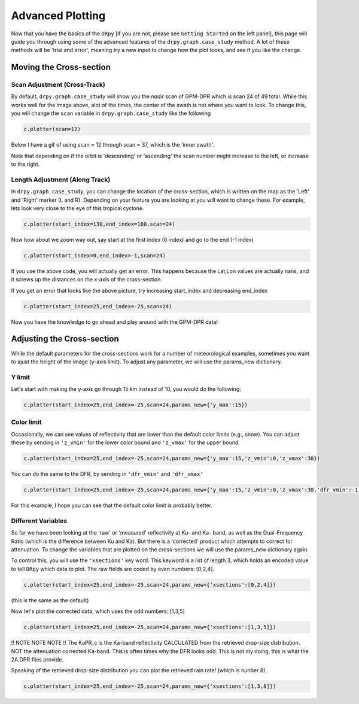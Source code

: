 =================
Advanced Plotting
=================

Now that you have the basics of the ``DRpy`` [if you are not, please see ``Getting Started`` on the left panel], 
this page will guide you through using some of the advanced features of the ``drpy.graph.case_study`` method.
A lot of these methods will be 'trial and error', meaning try a new input to change how the plot looks, and see 
if you like the change.  

++++++++++++++++++++++++
Moving the Cross-section
++++++++++++++++++++++++

-----------------------------
Scan Adjustment (Cross-Track)
-----------------------------

.. image:: images/DRpy_case_example.png
   :align: center
   :width: 600

By default,  ``drpy.graph.case_study`` will show you the `nadir` scan of GPM-DPR which is scan 24 of 49 total.
While this works well for the image above, alot of the times, the center of the swath is not where you want to 
look. To change this, you will change the ``scan`` variable in ``drpy.graph.case_study`` like the following

.. code-block:: python

   c.plotter(scan=12)

Below I have a gif of using scan = 12 through scan = 37, which is the 'inner swath'.

.. image:: images/DRpy_raw_scanchange.gif
   :align: center
   :width: 600

Note that depending on if the orbit is 'descending' or 'ascending' the scan number might increase to the left, or increase to the right. 


-------------------------------
Length Adjustment (Along Track)
-------------------------------

In ``drpy.graph.case_study``, you can change the location of the cross-section, which is written on the map as
the 'Left' and 'Right' marker (L and R). Depending on your feature you are looking at you will want to change these. 
For example, lets look very close to the eye of this tropical cyclone. 

.. code-block:: python

   c.plotter(start_index=130,end_index=160,scan=24)


.. image:: images/DRpy_raw_LR.png
   :align: center
   :width: 600

Now how about we zoom way out, say start at the first index (0 index) and go to the end (-1 index)

.. code-block:: python

   c.plotter(start_index=0,end_index=-1,scan=24)


If you use the above code, you will actually get an error. This happens because the Lat,Lon values are actually 
nans, and it screws up the distances on the x-axis of the cross-section. 

.. image:: images/DRpy_raw_LR2.png
   :align: center
   :width: 600

If you get an error that looks like the above picture, try increasing start_index and decreasing end_index 

.. code-block:: python

   c.plotter(start_index=25,end_index=-25,scan=24)

.. image:: images/DRpy_raw_LR3.png
   :align: center
   :width: 600

Now you have the knowledge to go ahead and play around with the GPM-DPR data!

+++++++++++++++++++++++++++
Adjusting the Cross-section
+++++++++++++++++++++++++++

While the default parameters for the cross-sections work for a number of meteorological examples, 
sometimes you want to ajust the height of the image (y-axis limit). To adjust any parameter, we will use
the params_new dictionary. 

-------
Y limit 
-------

Let's start with making the y-axis go through 15 km instead of 10, you would do the following: 

.. code-block:: python

   c.plotter(start_index=25,end_index=-25,scan=24,params_new={'y_max':15})


.. image:: images/DRpy_raw_UPDOWN.png
   :align: center
   :width: 600


-----------
Color limit 
-----------

Occasionally, we can see values of reflectivity that are lower than the default color limits (e.g., snow).
You can adjust these by sending in ``'z_vmin'`` for the lower color bound and ``'z_vmax'`` for the upper bound. 

.. code-block:: python

   c.plotter(start_index=25,end_index=-25,scan=24,params_new={'y_max':15,'z_vmin':0,'z_vmax':30})


.. image:: images/DRpy_raw_colorUPDOWN.png
   :align: center
   :width: 600

You can do the same to the DFR, by sending in ``'dfr_vmin'`` and  ``'dfr_vmax'``

.. code-block:: python

   c.plotter(start_index=25,end_index=-25,scan=24,params_new={'y_max':15,'z_vmin':0,'z_vmax':30,'dfr_vmin':-1,'dfr_vmax':5})

.. image:: images/DRpy_raw_colorUPDOWN2.png
   :align: center
   :width: 600

For this example, I hope you can see that the default color limit is probably better. 

--------------------
Different Variables 
--------------------

So far we have been looking at the 'raw' or 'measured' reflectivity at Ku- and Ka- band, as well 
as the Dual-Frequency Ratio (which is the difference between Ku and Ka). But there is a 'corrected' product 
which attempts to correct for attenuation. To change the variables that are plotted on the cross-sections 
we will use the params_new dictionary again. 

To control this, you will use the ``'xsections'`` key word. This keyword is a list of length 3, which holds
an encoded value to tell ``DRpy`` which data to plot. The raw fields are coded by even numbers: [0,2,4].

.. code-block:: python

   c.plotter(start_index=25,end_index=-25,scan=24,params_new={'xsections':[0,2,4]})

(this is the same as the default)

.. image:: images/DRpy_raw_var.png
   :align: center
   :width: 600

Now let's plot the corrected data, which uses the odd numbers: [1,3,5]

.. code-block:: python

   c.plotter(start_index=25,end_index=-25,scan=24,params_new={'xsections':[1,3,5]})

.. image:: images/DRpy_raw_var2.png
   :align: center
   :width: 600


!! NOTE NOTE NOTE !! The KaPR_c is the Ka-band reflectivity CALCULATED from the retrieved drop-size distribution. NOT 
the attenuation corrected Ka-band. This is often times why the DFR looks odd. This is not my doing, this is what the 
2A.DPR files provide.

Speaking of the retrieved drop-size distribution you can plot the retrieved rain rate! (which is nunber 8). 

.. code-block:: python

   c.plotter(start_index=25,end_index=-25,scan=24,params_new={'xsections':[1,3,8]})

.. image:: images/DRpy_raw_var3.png
   :align: center
   :width: 600
